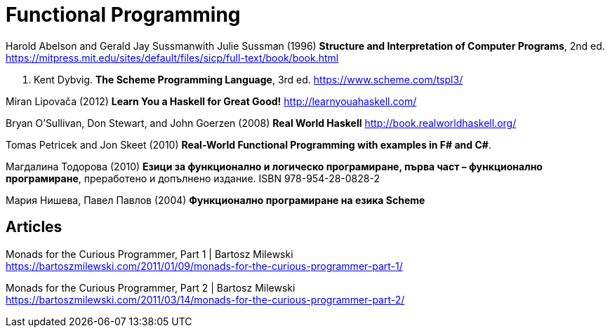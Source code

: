 = Functional Programming

Harold Abelson and Gerald Jay Sussmanwith Julie Sussman (1996) *Structure and Interpretation of Computer Programs*, 2nd ed. https://mitpress.mit.edu/sites/default/files/sicp/full-text/book/book.html

R. Kent Dybvig. *The Scheme Programming Language*, 3rd ed. https://www.scheme.com/tspl3/

Miran Lipovača (2012) *Learn You a Haskell for Great Good!* http://learnyouahaskell.com/

Bryan O'Sullivan, Don Stewart, and John Goerzen (2008) *Real World Haskell* http://book.realworldhaskell.org/

Tomas Petricek and Jon Skeet (2010) *Real-World Functional Programming with examples in F# and C#*.

Магдалина Тодорова (2010) *Езици за функционално и логическо програмиране, първа част – функционално програмиране*, преработено и допълнено издание. ISBN 978-954-28-0828-2

Мария Нишева, Павел Павлов (2004) *Функционално програмиране на езика Scheme*

== Articles

Monads for the Curious Programmer, Part 1 | Bartosz Milewski +
https://bartoszmilewski.com/2011/01/09/monads-for-the-curious-programmer-part-1/

Monads for the Curious Programmer, Part 2 | Bartosz Milewski +
https://bartoszmilewski.com/2011/03/14/monads-for-the-curious-programmer-part-2/
